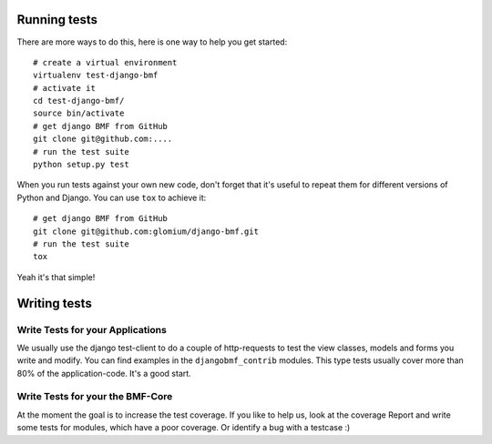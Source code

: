 
*************
Running tests
*************

There are more ways to do this, here is one way to help you get started::

    # create a virtual environment
    virtualenv test-django-bmf
    # activate it 
    cd test-django-bmf/
    source bin/activate
    # get django BMF from GitHub
    git clone git@github.com:....
    # run the test suite
    python setup.py test

When you run tests against your own new code, don't forget that it's useful to
repeat them for different versions of Python and Django. You can use ``tox`` to
achieve it::

    # get django BMF from GitHub
    git clone git@github.com:glomium/django-bmf.git
    # run the test suite
    tox

Yeah it's that simple!

*************
Writing tests
*************

Write Tests for your Applications
========================================

We usually use the django test-client to do a couple of http-requests to test the view classes,
models and forms you write and modify. You can find examples in the ``djangobmf_contrib`` modules.
This type tests usually cover more than 80% of the application-code. It's a good start.

Write Tests for your the BMF-Core
========================================

At the moment the goal is to increase the test coverage. If you like to help us, look at the coverage Report
and write some tests for modules, which have a poor coverage. Or identify a bug with a testcase :)
